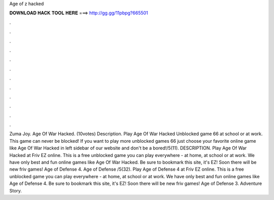 Age of z hacked

𝐃𝐎𝐖𝐍𝐋𝐎𝐀𝐃 𝐇𝐀𝐂𝐊 𝐓𝐎𝐎𝐋 𝐇𝐄𝐑𝐄 ===> http://gg.gg/11pbpg?665501

.

.

.

.

.

.

.

.

.

.

.

.

Zuma Joy. Age Of War Hacked. (10votes) Description. Play Age Of War Hacked Unblocked game 66 at school or at work. This game can never be blocked! If you want to play more unblocked games 66 just choose your favorite online game like Age Of War Hacked in left sidebar of our website and don't be a bored!/5(11). DESCRIPTION. Play Age Of War Hacked at Friv EZ online. This is a free unblocked game you can play everywhere - at home, at school or at work. We have only best and fun online games like Age Of War Hacked. Be sure to bookmark this site, it's EZ! Soon there will be new friv games! Age of Defense 4. Age of Defense /5(32). Play Age of Defense 4 at Friv EZ online. This is a free unblocked game you can play everywhere - at home, at school or at work. We have only best and fun online games like Age of Defense 4. Be sure to bookmark this site, it's EZ! Soon there will be new friv games! Age of Defense 3. Adventure Story.